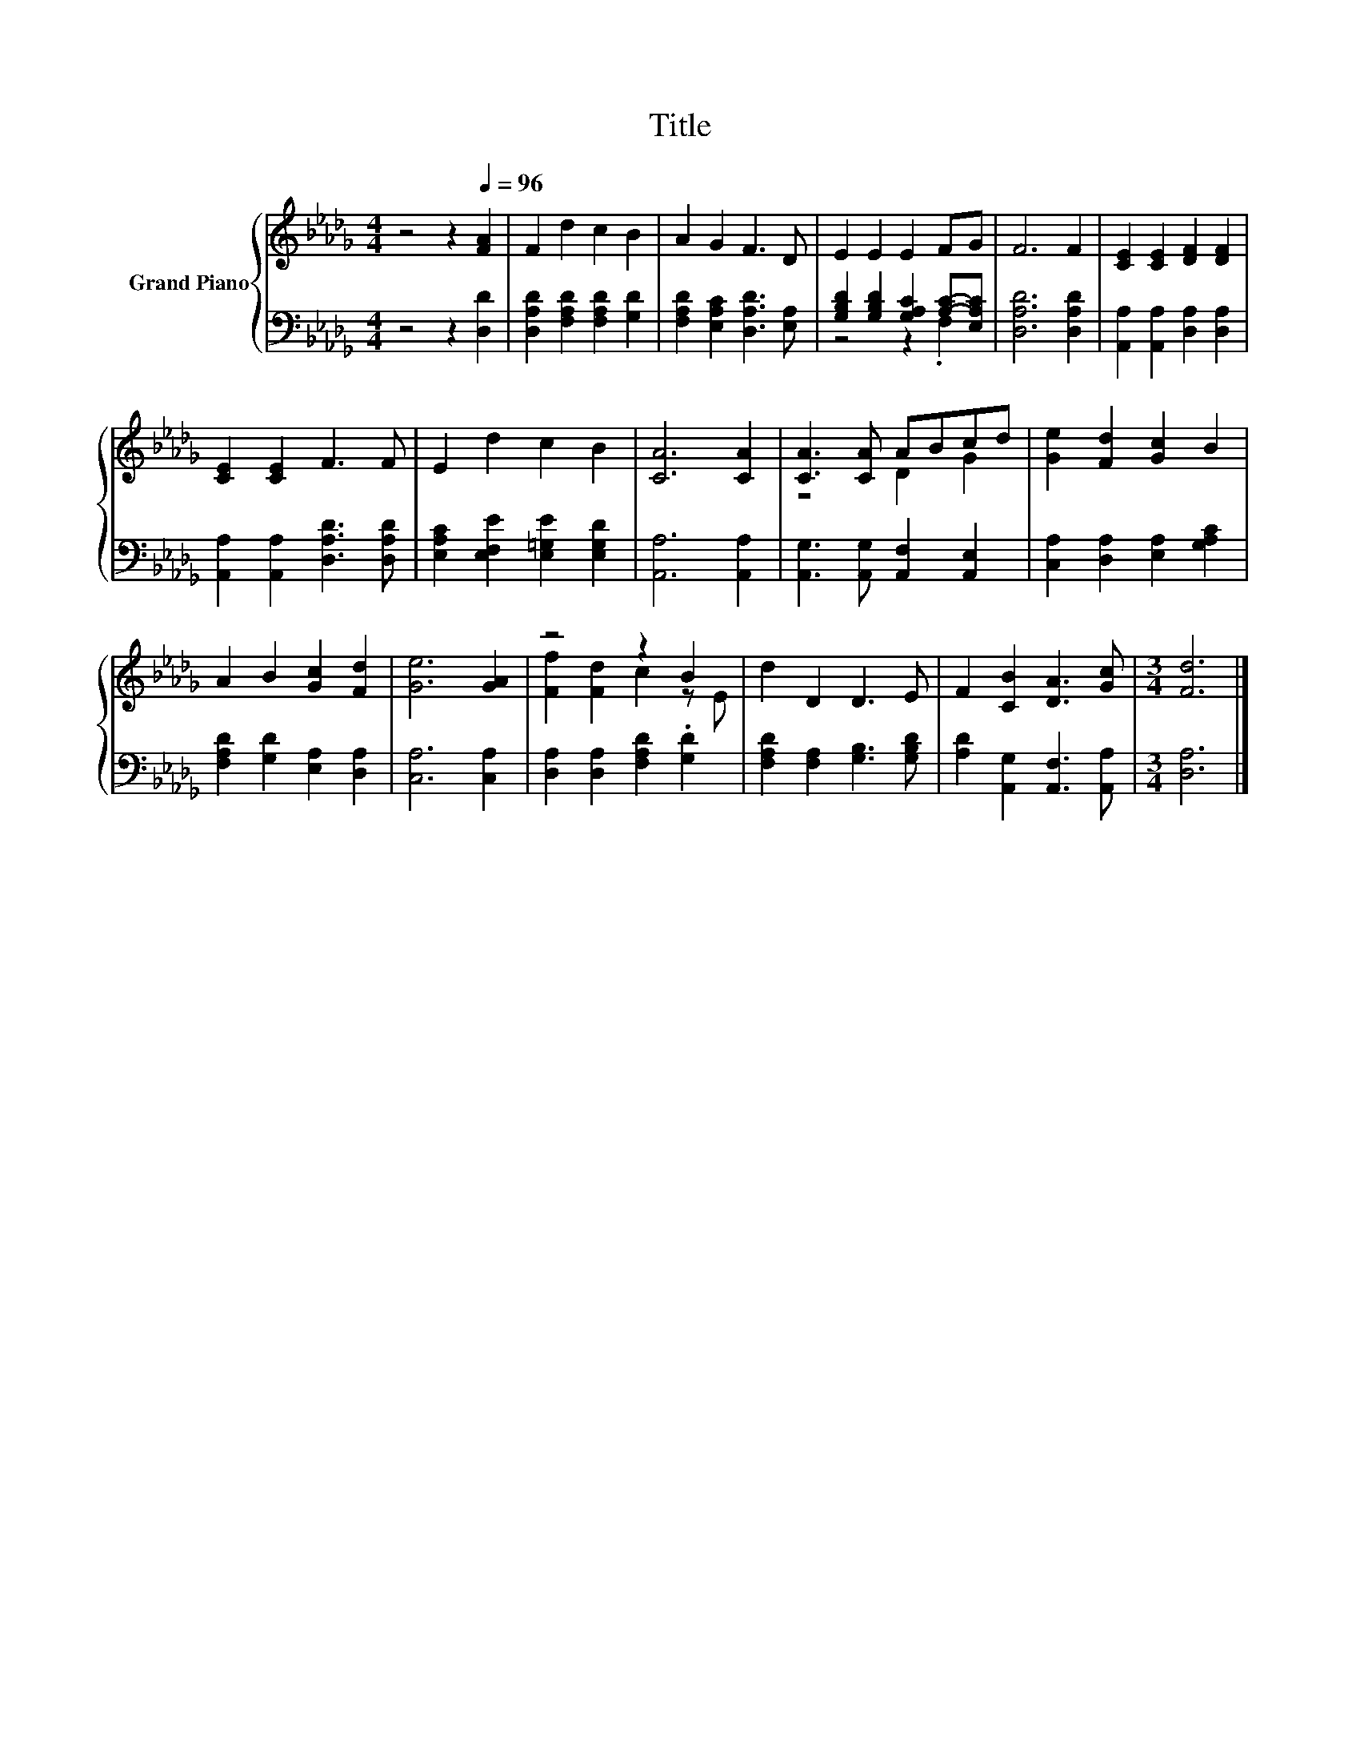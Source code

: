 X:1
T:Title
%%score { ( 1 4 ) | ( 2 3 ) }
L:1/8
M:4/4
K:Db
V:1 treble nm="Grand Piano"
V:4 treble 
V:2 bass 
V:3 bass 
V:1
 z4 z2[Q:1/4=96] [FA]2 | F2 d2 c2 B2 | A2 G2 F3 D | E2 E2 E2 FG | F6 F2 | [CE]2 [CE]2 [DF]2 [DF]2 | %6
 [CE]2 [CE]2 F3 F | E2 d2 c2 B2 | [CA]6 [CA]2 | [CA]3 [CA] ABcd | [Ge]2 [Fd]2 [Gc]2 B2 | %11
 A2 B2 [Gc]2 [Fd]2 | [Ge]6 [GA]2 | z4 z2 B2 | d2 D2 D3 E | F2 [CB]2 [DA]3 [Gc] |[M:3/4] [Fd]6 |] %17
V:2
 z4 z2 [D,D]2 | [D,A,D]2 [F,A,D]2 [F,A,D]2 [G,D]2 | [F,A,D]2 [E,A,C]2 [D,A,D]3 [E,A,] | %3
 [G,B,D]2 [G,B,D]2 [G,A,C]2 [A,C]-[E,A,C] | [D,A,D]6 [D,A,D]2 | [A,,A,]2 [A,,A,]2 [D,A,]2 [D,A,]2 | %6
 [A,,A,]2 [A,,A,]2 [D,A,D]3 [D,A,D] | [E,A,C]2 [E,F,E]2 [E,=G,E]2 [E,G,D]2 | [A,,A,]6 [A,,A,]2 | %9
 [A,,G,]3 [A,,G,] [A,,F,]2 [A,,E,]2 | [C,A,]2 [D,A,]2 [E,A,]2 [G,A,C]2 | %11
 [F,A,D]2 [G,D]2 [E,A,]2 [D,A,]2 | [C,A,]6 [C,A,]2 | [D,A,]2 [D,A,]2 [F,A,D]2 .[G,D]2 | %14
 [F,A,D]2 [F,A,]2 [G,B,]3 [G,B,D] | [A,D]2 [A,,G,]2 [A,,F,]3 [A,,A,] |[M:3/4] [D,A,]6 |] %17
V:3
 x8 | x8 | x8 | z4 z2 .F,2 | x8 | x8 | x8 | x8 | x8 | x8 | x8 | x8 | x8 | x8 | x8 | x8 | %16
[M:3/4] x6 |] %17
V:4
 x8 | x8 | x8 | x8 | x8 | x8 | x8 | x8 | x8 | z4 D2 G2 | x8 | x8 | x8 | [Ff]2 [Fd]2 c2 z E | x8 | %15
 x8 |[M:3/4] x6 |] %17

